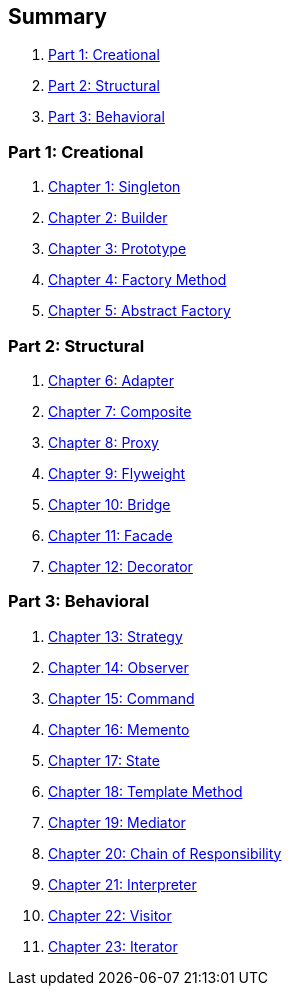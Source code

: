 == Summary

. link:part1.adoc[Part 1: Creational]
. link:part2.adoc[Part 2: Structural]
. link:part3.adoc[Part 3: Behavioral]

=== Part 1: Creational
. link:ch01_Singleton.adoc[Chapter 1: Singleton]
. link:ch02_Builder.adoc[Chapter 2: Builder]
. link:ch03_Prototype.adoc[Chapter 3: Prototype]
. link:ch04_FactoryMethod.adoc[Chapter 4: Factory Method]
. link:ch05_AbstractFactory.adoc[Chapter 5: Abstract Factory]

=== Part 2: Structural
. link:ch06_Adapter.adoc[Chapter 6: Adapter]
. link:ch07_Composite.adoc[Chapter 7: Composite]
. link:ch08_Proxy.adoc[Chapter 8: Proxy]
. link:ch09_Flyweight.adoc[Chapter 9: Flyweight]
. link:ch10_Bridge.adoc[Chapter 10: Bridge]
. link:ch11_Facade.adoc[Chapter 11: Facade]
. link:ch12_Decorator.adoc[Chapter 12: Decorator]

=== Part 3: Behavioral
. link:ch13_Strategy.adoc[Chapter 13: Strategy]
. link:ch14_Observer.adoc[Chapter 14: Observer]
. link:ch15_Command.adoc[Chapter 15: Command]
. link:ch16_Memento.adoc[Chapter 16: Memento]
. link:ch17_State.adoc[Chapter 17: State]
. link:ch18_TemplateMethod.adoc[Chapter 18: Template Method]
. link:ch19_Mediator.adoc[Chapter 19: Mediator]
. link:ch20_ChainOfResponsibility.adoc[Chapter 20: Chain of Responsibility]
. link:ch21_Interpreter.adoc[Chapter 21: Interpreter]
. link:ch22_Visitor.adoc[Chapter 22: Visitor]
. link:ch23_Iterator.adoc[Chapter 23: Iterator]
